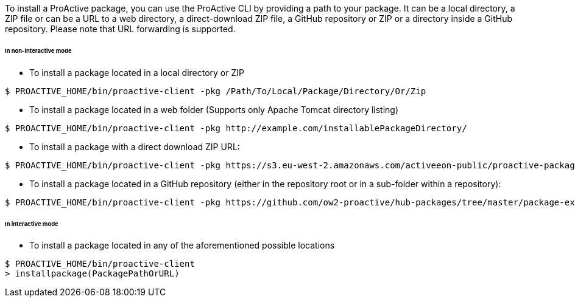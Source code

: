 To install a ProActive package, you can use the ProActive CLI by providing a path to your package.
It can be a local directory, a ZIP file or can be a URL to a web directory, a direct-download ZIP file, a GitHub repository or ZIP or a directory inside a GitHub repository.
Please note that URL forwarding is supported.

====== In non-interactive mode

* To install a package located in a local directory or ZIP

[source]
----
$ PROACTIVE_HOME/bin/proactive-client -pkg /Path/To/Local/Package/Directory/Or/Zip
----

* To install a package located in a web folder (Supports only Apache Tomcat directory listing)

[source]
----
$ PROACTIVE_HOME/bin/proactive-client -pkg http://example.com/installablePackageDirectory/
----

* To install a package with a direct download ZIP URL:

[source]
----
$ PROACTIVE_HOME/bin/proactive-client -pkg https://s3.eu-west-2.amazonaws.com/activeeon-public/proactive-packages/package-example.zip
----

* To install a package located in a GitHub repository (either in the repository root or in a sub-folder within a repository):

[source]
----
$ PROACTIVE_HOME/bin/proactive-client -pkg https://github.com/ow2-proactive/hub-packages/tree/master/package-example
----

====== In interactive mode

* To install a package located in any of the aforementioned possible locations

[source]
----
$ PROACTIVE_HOME/bin/proactive-client
> installpackage(PackagePathOrURL)
----
